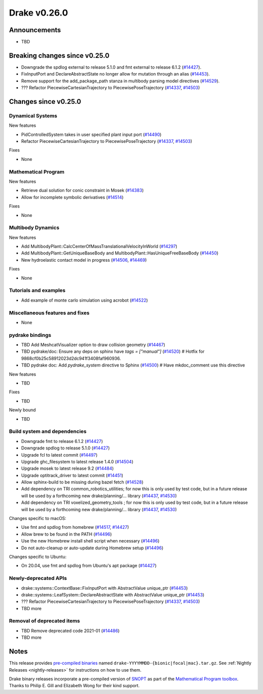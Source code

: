 .. This document is the template used by tools/release_engineering/relnotes.

*************
Drake v0.26.0
*************

Announcements
-------------

* TBD

Breaking changes since v0.25.0
------------------------------

* Downgrade the spdlog external to release 5.1.0 and fmt external to release 6.1.2 (`#14427`_).
* FixInputPort and DeclareAbstractState no longer allow for mutation through an alias (`#14453`_).
* Remove support for the add_package_path stanza in multibody parsing model directives  (`#14529`_).
* ??? Refactor PiecewiseCartesianTrajectory to PiecewisePoseTrajectory (`#14337`_, `#14503`_)

Changes since v0.25.0
---------------------

Dynamical Systems
~~~~~~~~~~~~~~~~~

.. <relnotes for systems go here>

New features

* PidControlledSystem takes in user specified plant input port (`#14490`_)
* Refactor PiecewiseCartesianTrajectory to PiecewisePoseTrajectory (`#14337`_, `#14503`_)

Fixes

* None

Mathematical Program
~~~~~~~~~~~~~~~~~~~~

.. <relnotes for solvers go here>

New features

* Retrieve dual solution for conic constraint in Mosek (`#14383`_)
* Allow for incomplete symbolic derivatives (`#14514`_)

Fixes

* None

Multibody Dynamics
~~~~~~~~~~~~~~~~~~

.. <relnotes for geometry,multibody go here>

New features

* Add MultibodyPlant::CalcCenterOfMassTranslationalVelocityInWorld (`#14297`_)
* Add MultibodyPlant::GetUniqueBaseBody and MultibodyPlant::HasUniqueFreeBaseBody (`#14450`_)
* New hydroelastic contact model in progress (`#14506`_, `#14469`_)

Fixes

* None

Tutorials and examples
~~~~~~~~~~~~~~~~~~~~~~

.. <relnotes for examples,tutorials go here>

* Add example of monte carlo simulation using acrobot (`#14522`_)

Miscellaneous features and fixes
~~~~~~~~~~~~~~~~~~~~~~~~~~~~~~~~

.. <relnotes for common,math,lcm,lcmtypes,manipulation,perception go here>

* None

pydrake bindings
~~~~~~~~~~~~~~~~

.. <relnotes for bindings go here>

* TBD Add MeshcatVisualizer option to draw collision geometry (`#14467`_)
* TBD pydrake/doc: Ensure any deps on sphinx have `tags = ["manual"]` (`#14520`_)  # Hotfix for 9868cf0b25c58912023d2dc941f3408faf960936.
* TBD pydrake doc: Add `pydrake_system` directive to Sphinx (`#14500`_)  # Have mkdoc_comment use this directive

New features

* TBD

Fixes

* TBD

Newly bound

* TBD

Build system and dependencies
~~~~~~~~~~~~~~~~~~~~~~~~~~~~~

.. <relnotes for attic,cmake,doc,setup,third_party,tools go here>

* Downgrade fmt to release 6.1.2 (`#14427`_)
* Downgrade spdlog to release 5.1.0 (`#14427`_)
* Upgrade fcl to latest commit (`#14497`_)
* Upgrade ghc_filesystem to latest release 1.4.0 (`#14504`_)
* Upgrade mosek to latest release 9.2 (`#14484`_)
* Upgrade optitrack_driver to latest commit (`#14451`_)
* Allow sphinx-build to be missing during bazel fetch (`#14528`_)
* Add dependency on TRI common_robotics_utilities; for now this is only used by test code, but in a future release will be used by a forthcoming new drake/planning/... library (`#14437`_, `#14530`_)
* Add dependency on TRI voxelized_geometry_tools ; for now this is only used by test code, but in a future release will be used by a forthcoming new drake/planning/... library (`#14437`_, `#14530`_)

Changes specific to macOS:

* Use fmt and spdlog from homebrew (`#14517`_, `#14427`_)
* Allow brew to be found in the PATH (`#14496`_)
* Use the new Homebrew install shell script when necessary (`#14496`_)
* Do not auto-cleanup or auto-update during Homebrew setup (`#14496`_)

Changes specific to Ubuntu:

* On 20.04, use fmt and spdlog from Ubuntu's apt package (`#14427`_)

Newly-deprecated APIs
~~~~~~~~~~~~~~~~~~~~~

* drake::systems::ContextBase::FixInputPort with AbstractValue unique_ptr (`#14453`_)
* drake::systems::LeafSystem::DeclareAbstractState with AbstractValue unique_ptr (`#14453`_)
* ??? Refactor PiecewiseCartesianTrajectory to PiecewisePoseTrajectory (`#14337`_, `#14503`_)
* TBD more

Removal of deprecated items
~~~~~~~~~~~~~~~~~~~~~~~~~~~

* TBD Remove deprecated code 2021-01 (`#14486`_)
* TBD more

Notes
-----

This release provides `pre-compiled binaries
<https://github.com/RobotLocomotion/drake/releases/tag/v0.26.0>`__ named
``drake-YYYYMMDD-{bionic|focal|mac}.tar.gz``. See :ref:`Nightly Releases
<nightly-releases>` for instructions on how to use them.

Drake binary releases incorporate a pre-compiled version of `SNOPT
<https://ccom.ucsd.edu/~optimizers/solvers/snopt/>`__ as part of the
`Mathematical Program toolbox
<https://drake.mit.edu/doxygen_cxx/group__solvers.html>`__. Thanks to
Philip E. Gill and Elizabeth Wong for their kind support.

.. <begin issue links>
.. _#14297: https://github.com/RobotLocomotion/drake/pull/14297
.. _#14337: https://github.com/RobotLocomotion/drake/pull/14337
.. _#14349: https://github.com/RobotLocomotion/drake/pull/14349
.. _#14383: https://github.com/RobotLocomotion/drake/pull/14383
.. _#14412: https://github.com/RobotLocomotion/drake/pull/14412
.. _#14421: https://github.com/RobotLocomotion/drake/pull/14421
.. _#14427: https://github.com/RobotLocomotion/drake/pull/14427
.. _#14435: https://github.com/RobotLocomotion/drake/pull/14435
.. _#14437: https://github.com/RobotLocomotion/drake/pull/14437
.. _#14450: https://github.com/RobotLocomotion/drake/pull/14450
.. _#14451: https://github.com/RobotLocomotion/drake/pull/14451
.. _#14453: https://github.com/RobotLocomotion/drake/pull/14453
.. _#14456: https://github.com/RobotLocomotion/drake/pull/14456
.. _#14458: https://github.com/RobotLocomotion/drake/pull/14458
.. _#14459: https://github.com/RobotLocomotion/drake/pull/14459
.. _#14460: https://github.com/RobotLocomotion/drake/pull/14460
.. _#14461: https://github.com/RobotLocomotion/drake/pull/14461
.. _#14466: https://github.com/RobotLocomotion/drake/pull/14466
.. _#14467: https://github.com/RobotLocomotion/drake/pull/14467
.. _#14468: https://github.com/RobotLocomotion/drake/pull/14468
.. _#14469: https://github.com/RobotLocomotion/drake/pull/14469
.. _#14470: https://github.com/RobotLocomotion/drake/pull/14470
.. _#14471: https://github.com/RobotLocomotion/drake/pull/14471
.. _#14474: https://github.com/RobotLocomotion/drake/pull/14474
.. _#14484: https://github.com/RobotLocomotion/drake/pull/14484
.. _#14486: https://github.com/RobotLocomotion/drake/pull/14486
.. _#14490: https://github.com/RobotLocomotion/drake/pull/14490
.. _#14494: https://github.com/RobotLocomotion/drake/pull/14494
.. _#14495: https://github.com/RobotLocomotion/drake/pull/14495
.. _#14496: https://github.com/RobotLocomotion/drake/pull/14496
.. _#14497: https://github.com/RobotLocomotion/drake/pull/14497
.. _#14499: https://github.com/RobotLocomotion/drake/pull/14499
.. _#14500: https://github.com/RobotLocomotion/drake/pull/14500
.. _#14503: https://github.com/RobotLocomotion/drake/pull/14503
.. _#14504: https://github.com/RobotLocomotion/drake/pull/14504
.. _#14506: https://github.com/RobotLocomotion/drake/pull/14506
.. _#14507: https://github.com/RobotLocomotion/drake/pull/14507
.. _#14508: https://github.com/RobotLocomotion/drake/pull/14508
.. _#14511: https://github.com/RobotLocomotion/drake/pull/14511
.. _#14512: https://github.com/RobotLocomotion/drake/pull/14512
.. _#14514: https://github.com/RobotLocomotion/drake/pull/14514
.. _#14517: https://github.com/RobotLocomotion/drake/pull/14517
.. _#14520: https://github.com/RobotLocomotion/drake/pull/14520
.. _#14522: https://github.com/RobotLocomotion/drake/pull/14522
.. _#14523: https://github.com/RobotLocomotion/drake/pull/14523
.. _#14528: https://github.com/RobotLocomotion/drake/pull/14528
.. _#14529: https://github.com/RobotLocomotion/drake/pull/14529
.. _#14530: https://github.com/RobotLocomotion/drake/pull/14530
.. _#14536: https://github.com/RobotLocomotion/drake/pull/14536
.. <end issue links>

..
  Current oldest_commit 2862d87c99ee0fa35b331ccc25f26ec3a85ceabf (exclusive).
  Current newest_commit f20d6761e8c30433fce022cfba2b78f832213329 (inclusive).
